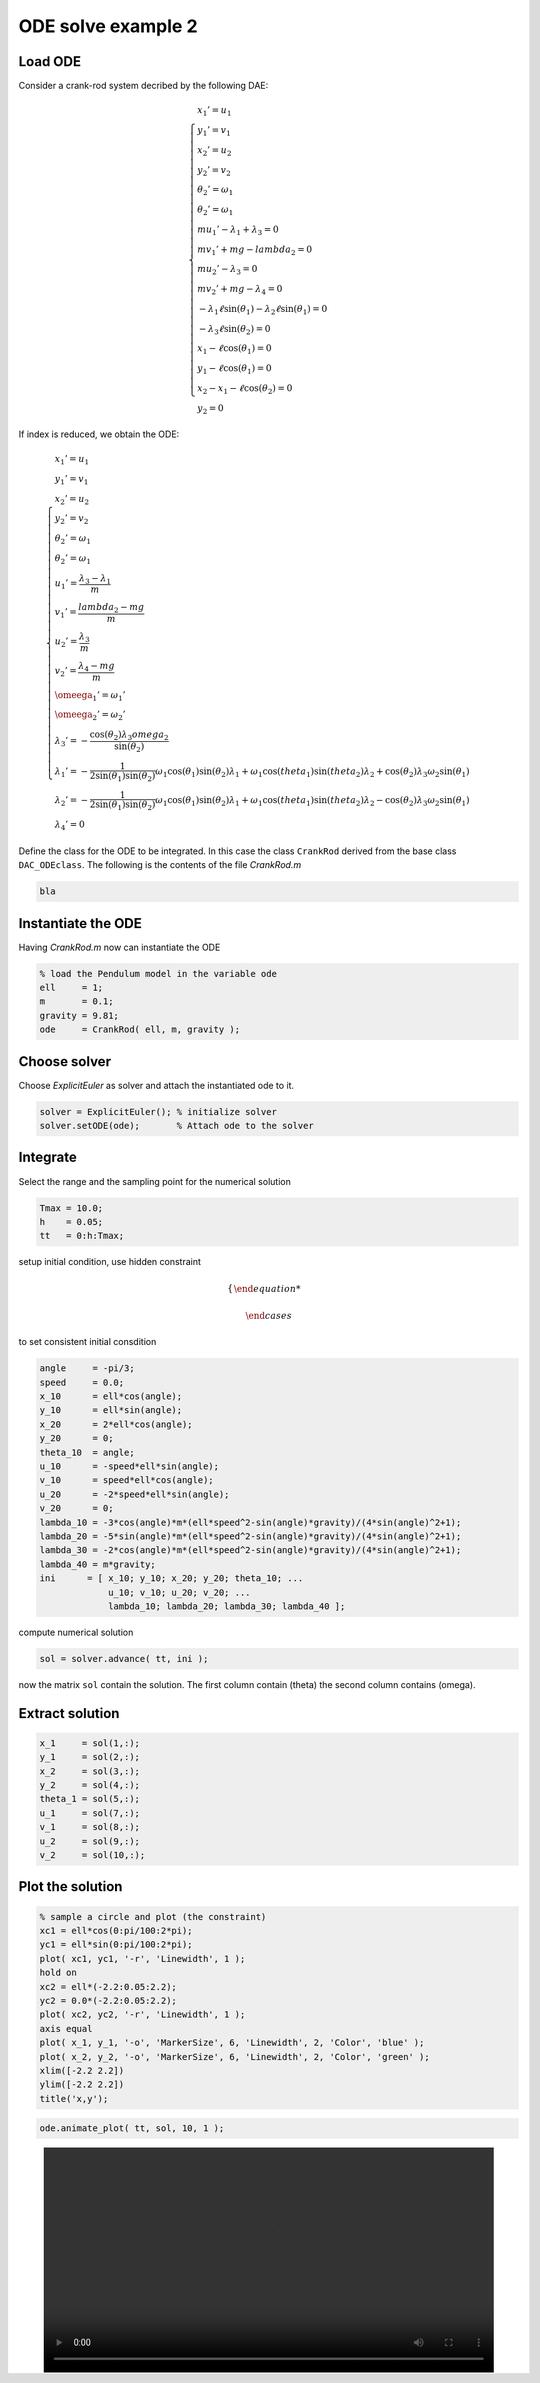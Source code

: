 ODE solve example 2
===================

Load ODE
--------

Consider a crank-rod system decribed by the following DAE:

.. math::

  \begin{cases}
    x_1' = u_1 & \\
    y_1' = v_1 & \\
    x_2' = u_2 & \\
    y_2' = v_2 & \\
    \theta_2' = \omega_1 & \\
    \theta_2' = \omega_1 & \\
    m u_1' - \lambda_1 + \lambda_3 = 0 & \\
    m v_1' + mg-lambda_2 = 0 & \\
    m u_2' - \lambda_3 = 0 & \\
    m v_2' + mg-\lambda_4 = 0 & \\
    -\lambda_1\ell\sin(\theta_1)-\lambda_2\ell\sin(\theta_1) = 0 & \\
    -\lambda_3\ell\sin(\theta_2) = 0 & \\
    x_1 - \ell\cos(\theta_1) = 0 & \\
    y_1 - \ell\cos(\theta_1) = 0 & \\
    x_2 - x_1-\ell\cos(\theta_2) = 0 & \\
    y_2 = 0 &
  \end{cases}

If index is reduced, we obtain the ODE:

.. math::

  \begin{cases}
    x_1' = u_1 & \\
    y_1' = v_1 & \\
    x_2' = u_2 & \\
    y_2' = v_2 & \\
    \theta_2' = \omega_1 & \\
    \theta_2' = \omega_1 & \\
    u_1' = \dfrac{\lambda_3-\lambda_1}{m} & \\
    v_1' = \dfrac{lambda_2 - mg}{m} & \\
    u_2' = \dfrac{\lambda_3}{m} & \\
    v_2' = \dfrac{\lambda_4 - mg}{m}  & \\
    \omeega_1' = \omega_1' & \\
    \omeega_2' = \omega_2' & \\
    \lambda_3' = -\dfrac{\cos(\theta_2) \lambda_3 omega_2}{\sin(\theta_2)} & \\
    \lambda_1' = -\dfrac{1}{2\sin(\theta_1)\sin(\theta_2)} \omega_1\cos(\theta_1)\sin(\theta_2)\lambda_1+\omega_1\cos(theta_1)\sin(theta_2)\lambda_2 + \cos(\theta_2)\lambda_3\omega_2\sin(\theta_1) & \\
    \lambda_2' = -\dfrac{1}{2\sin(\theta_1)\sin(\theta_2)} \omega_1\cos(\theta_1)\sin(\theta_2)\lambda_1+\omega_1\cos(theta_1)\sin(theta_2)\lambda_2 - \cos(\theta_2)\lambda_3\omega_2\sin(\theta_1) & \\
    \lambda_4' = 0 &
  \end{cases}

Define the class for the ODE to be integrated.
In this case the class ``CrankRod`` derived from
the base class ``DAC_ODEclass``.
The following is the contents of the file `CrankRod.m`

.. code:: matlab

    bla

Instantiate the ODE
-------------------

Having `CrankRod.m` now can instantiate the ODE

.. code:: matlab

  % load the Pendulum model in the variable ode
  ell     = 1;
  m       = 0.1;
  gravity = 9.81;
  ode     = CrankRod( ell, m, gravity );

Choose solver
-------------

Choose `ExplicitEuler` as solver and attach the
instantiated ode to it.

.. code:: matlab

  solver = ExplicitEuler(); % initialize solver
  solver.setODE(ode);       % Attach ode to the solver


Integrate
---------

Select the range and the sampling point for the numerical solution

.. code:: matlab

  Tmax = 10.0;
  h    = 0.05;
  tt   = 0:h:Tmax;

setup initial condition, use hidden constraint

.. math::

  \begin{cases}

  \end{cases}

to set consistent initial consdition

.. code:: matlab

  angle     = -pi/3;
  speed     = 0.0;
  x_10      = ell*cos(angle);
  y_10      = ell*sin(angle);
  x_20      = 2*ell*cos(angle);
  y_20      = 0;
  theta_10  = angle;
  u_10      = -speed*ell*sin(angle);
  v_10      = speed*ell*cos(angle);
  u_20      = -2*speed*ell*sin(angle);
  v_20      = 0;
  lambda_10 = -3*cos(angle)*m*(ell*speed^2-sin(angle)*gravity)/(4*sin(angle)^2+1);
  lambda_20 = -5*sin(angle)*m*(ell*speed^2-sin(angle)*gravity)/(4*sin(angle)^2+1);
  lambda_30 = -2*cos(angle)*m*(ell*speed^2-sin(angle)*gravity)/(4*sin(angle)^2+1);
  lambda_40 = m*gravity;
  ini      = [ x_10; y_10; x_20; y_20; theta_10; ...
               u_10; v_10; u_20; v_20; ...
               lambda_10; lambda_20; lambda_30; lambda_40 ];

compute numerical solution

.. code:: matlab

  sol = solver.advance( tt, ini );

now the matrix ``sol`` contain the solution.
The first column contain \(\theta\) the second column
contains  \(\omega\).

Extract solution
----------------

.. code:: matlab

  x_1     = sol(1,:);
  y_1     = sol(2,:);
  x_2     = sol(3,:);
  y_2     = sol(4,:);
  theta_1 = sol(5,:);
  u_1     = sol(7,:);
  v_1     = sol(8,:);
  u_2     = sol(9,:);
  v_2     = sol(10,:);

Plot the solution
-----------------

.. code:: matlab

  % sample a circle and plot (the constraint)
  xc1 = ell*cos(0:pi/100:2*pi);
  yc1 = ell*sin(0:pi/100:2*pi);
  plot( xc1, yc1, '-r', 'Linewidth', 1 );
  hold on
  xc2 = ell*(-2.2:0.05:2.2);
  yc2 = 0.0*(-2.2:0.05:2.2);
  plot( xc2, yc2, '-r', 'Linewidth', 1 );
  axis equal
  plot( x_1, y_1, '-o', 'MarkerSize', 6, 'Linewidth', 2, 'Color', 'blue' );
  plot( x_2, y_2, '-o', 'MarkerSize', 6, 'Linewidth', 2, 'Color', 'green' );
  xlim([-2.2 2.2])
  ylim([-2.2 2.2])
  title('x,y');

.. image:: ./images/Manual_ODE_TEST2_fig1.png
   :width: 90%
   :align: center

.. code:: matlab

  ode.animate_plot( tt, sol, 10, 1 );

.. image:: ./images/Manual_ODE_TEST2_mov1.mp4
   :width: 90%
   :align: center
